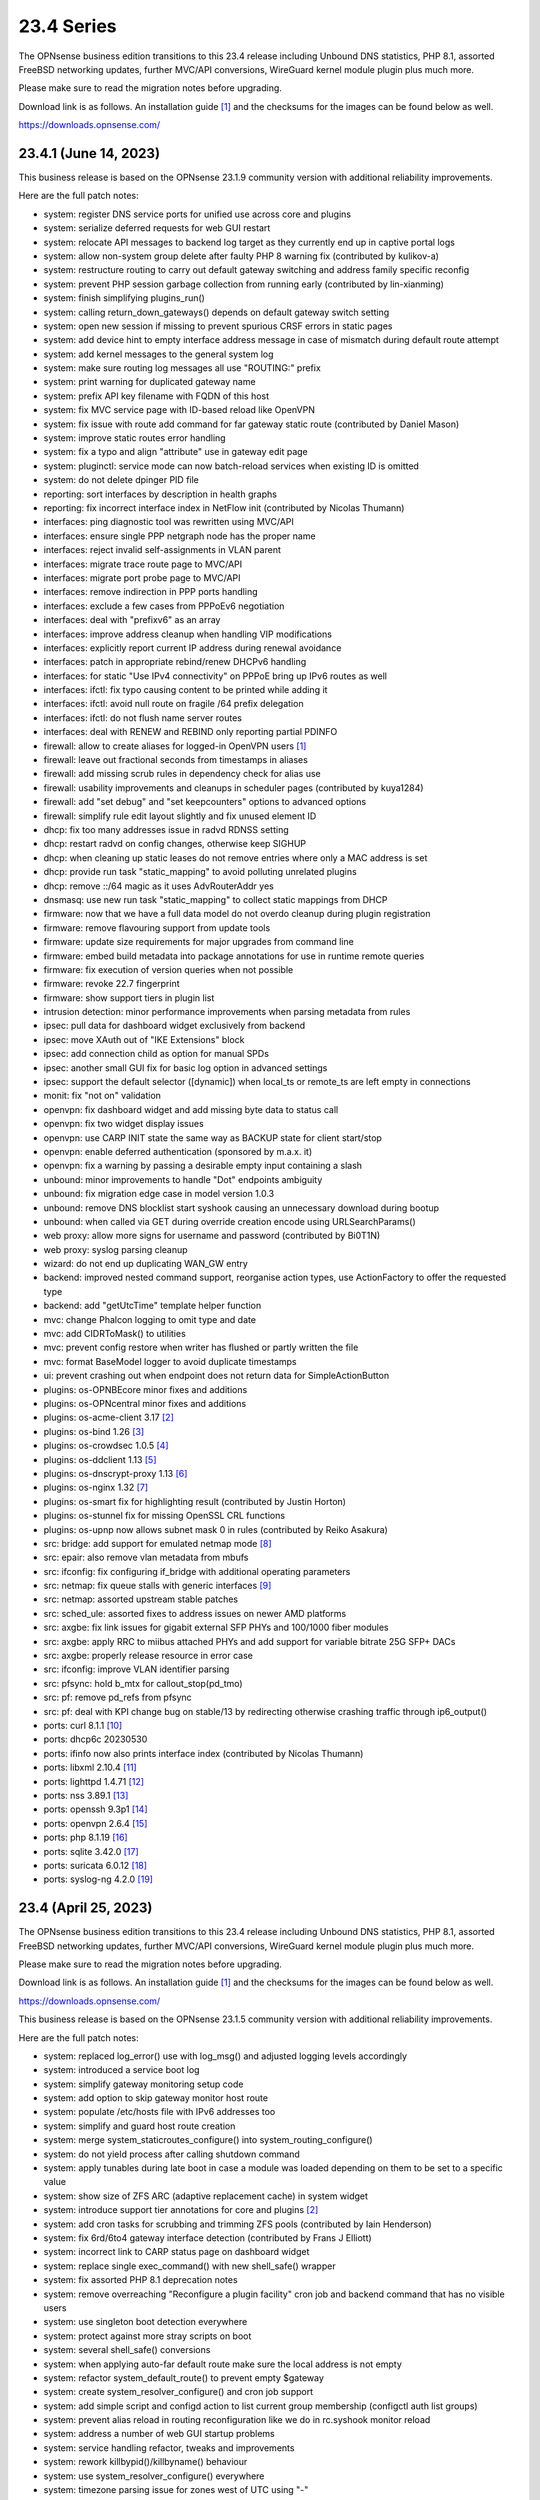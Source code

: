 ===========================================================================================
23.4  Series
===========================================================================================


The OPNsense business edition transitions to this 23.4 release including
Unbound DNS statistics, PHP 8.1, assorted FreeBSD networking updates,
further MVC/API conversions, WireGuard kernel module plugin plus much more.

Please make sure to read the migration notes before upgrading.

Download link is as follows.  An installation guide `[1] <https://docs.opnsense.org/manual/install.html>`__  and the checksums for
the images can be found below as well.

https://downloads.opnsense.com/


--------------------------------------------------------------------------
23.4.1 (June 14, 2023)
--------------------------------------------------------------------------

This business release is based on the OPNsense 23.1.9 community version
with additional reliability improvements.

Here are the full patch notes:

* system: register DNS service ports for unified use across core and plugins
* system: serialize deferred requests for web GUI restart
* system: relocate API messages to backend log target as they currently end up in captive portal logs
* system: allow non-system group delete after faulty PHP 8 warning fix (contributed by kulikov-a)
* system: restructure routing to carry out default gateway switching and address family specific reconfig
* system: prevent PHP session garbage collection from running early (contributed by lin-xianming)
* system: finish simplifying plugins_run()
* system: calling return_down_gateways() depends on default gateway switch setting
* system: open new session if missing to prevent spurious CRSF errors in static pages
* system: add device hint to empty interface address message in case of mismatch during default route attempt
* system: add kernel messages to the general system log
* system: make sure routing log messages all use "ROUTING:" prefix
* system: print warning for duplicated gateway name
* system: prefix API key filename with FQDN of this host
* system: fix MVC service page with ID-based reload like OpenVPN
* system: fix issue with route add command for far gateway static route (contributed by Daniel Mason)
* system: improve static routes error handling
* system: fix a typo and align "attribute" use in gateway edit page
* system: pluginctl: service mode can now batch-reload services when existing ID is omitted
* system: do not delete dpinger PID file
* reporting: sort interfaces by description in health graphs
* reporting: fix incorrect interface index in NetFlow init (contributed by Nicolas Thumann)
* interfaces: ping diagnostic tool was rewritten using MVC/API
* interfaces: ensure single PPP netgraph node has the proper name
* interfaces: reject invalid self-assignments in VLAN parent
* interfaces: migrate trace route page to MVC/API
* interfaces: migrate port probe page to MVC/API
* interfaces: remove indirection in PPP ports handling
* interfaces: exclude a few cases from PPPoEv6 negotiation
* interfaces: deal with "prefixv6" as an array
* interfaces: improve address cleanup when handling VIP modifications
* interfaces: explicitly report current IP address during renewal avoidance
* interfaces: patch in appropriate rebind/renew DHCPv6 handling
* interfaces: for static "Use IPv4 connectivity" on PPPoE bring up IPv6 routes as well
* interfaces: ifctl: fix typo causing content to be printed while adding it
* interfaces: ifctl: avoid null route on fragile /64 prefix delegation
* interfaces: ifctl: do not flush name server routes
* interfaces: deal with RENEW and REBIND only reporting partial PDINFO
* firewall: allow to create aliases for logged-in OpenVPN users `[1] <https://docs.opnsense.org/manual/aliases.html#openvpn-group>`__ 
* firewall: leave out fractional seconds from timestamps in aliases
* firewall: add missing scrub rules in dependency check for alias use
* firewall: usability improvements and cleanups in scheduler pages (contributed by kuya1284)
* firewall: add "set debug" and "set keepcounters" options to advanced options
* firewall: simplify rule edit layout slightly and fix unused element ID
* dhcp: fix too many addresses issue in radvd RDNSS setting
* dhcp: restart radvd on config changes, otherwise keep SIGHUP
* dhcp: when cleaning up static leases do not remove entries where only a MAC address is set
* dhcp: provide run task "static_mapping" to avoid polluting unrelated plugins
* dhcp: remove ::/64 magic as it uses AdvRouterAddr yes
* dnsmasq: use new run task "static_mapping" to collect static mappings from DHCP
* firmware: now that we have a full data model do not overdo cleanup during plugin registration
* firmware: remove flavouring support from update tools
* firmware: update size requirements for major upgrades from command line
* firmware: embed build metadata into package annotations for use in runtime remote queries
* firmware: fix execution of version queries when not possible
* firmware: revoke 22.7 fingerprint
* firmware: show support tiers in plugin list
* intrusion detection: minor performance improvements when parsing metadata from rules
* ipsec: pull data for dashboard widget exclusively from backend
* ipsec: move XAuth out of "IKE Extensions" block
* ipsec: add connection child as option for manual SPDs
* ipsec: another small GUI fix for basic log option in advanced settings
* ipsec: support the default selector ([dynamic]) when local_ts or remote_ts are left empty in connections
* monit: fix "not on" validation
* openvpn: fix dashboard widget and add missing byte data to status call
* openvpn: fix two widget display issues
* openvpn: use CARP INIT state the same way as BACKUP state for client start/stop
* openvpn: enable deferred authentication (sponsored by m.a.x. it)
* openvpn: fix a warning by passing a desirable empty input containing a slash
* unbound: minor improvements to handle "Dot" endpoints ambiguity
* unbound: fix migration edge case in model version 1.0.3
* unbound: remove DNS blocklist start syshook causing an unnecessary download during bootup
* unbound: when called via GET during override creation encode using URLSearchParams()
* web proxy: allow more signs for username and password (contributed by Bi0T1N)
* web proxy: syslog parsing cleanup
* wizard: do not end up duplicating WAN_GW entry
* backend: improved nested command support, reorganise action types, use ActionFactory to offer the requested type
* backend: add "getUtcTime" template helper function
* mvc: change Phalcon logging to omit type and date
* mvc: add CIDRToMask() to utilities
* mvc: prevent config restore when writer has flushed or partly written the file
* mvc: format BaseModel logger to avoid duplicate timestamps
* ui: prevent crashing out when endpoint does not return data for SimpleActionButton
* plugins: os-OPNBEcore minor fixes and additions
* plugins: os-OPNcentral minor fixes and additions
* plugins: os-acme-client 3.17 `[2] <https://github.com/opnsense/plugins/blob/stable/23.1/security/acme-client/pkg-descr>`__ 
* plugins: os-bind 1.26 `[3] <https://github.com/opnsense/plugins/blob/stable/23.1/dns/bind/pkg-descr>`__ 
* plugins: os-crowdsec 1.0.5 `[4] <https://github.com/opnsense/plugins/blob/stable/23.1/security/crowdsec/pkg-descr>`__ 
* plugins: os-ddclient 1.13 `[5] <https://github.com/opnsense/plugins/blob/stable/23.1/dns/ddclient/pkg-descr>`__ 
* plugins: os-dnscrypt-proxy 1.13 `[6] <https://github.com/opnsense/plugins/blob/stable/23.1/dns/dnscrypt-proxy/pkg-descr>`__ 
* plugins: os-nginx 1.32 `[7] <https://github.com/opnsense/plugins/blob/stable/23.1/www/nginx/pkg-descr>`__ 
* plugins: os-smart fix for highlighting result (contributed by Justin Horton)
* plugins: os-stunnel fix for missing OpenSSL CRL functions
* plugins: os-upnp now allows subnet mask 0 in rules (contributed by Reiko Asakura)
* src: bridge: add support for emulated netmap mode `[8] <https://github.com/opnsense/src/commit/eebd4b140f>`__ 
* src: epair: also remove vlan metadata from mbufs
* src: ifconfig: fix configuring if_bridge with additional operating parameters
* src: netmap: fix queue stalls with generic interfaces `[9] <https://github.com/opnsense/src/commit/cc92d78fa5>`__ 
* src: netmap: assorted upstream stable patches
* src: sched_ule: assorted fixes to address issues on newer AMD platforms
* src: axgbe: fix link issues for gigabit external SFP PHYs and 100/1000 fiber modules
* src: axgbe: apply RRC to miibus attached PHYs and add support for variable bitrate 25G SFP+ DACs
* src: axgbe: properly release resource in error case
* src: ifconfig: improve VLAN identifier parsing
* src: pfsync: hold b_mtx for callout_stop(pd_tmo)
* src: pf: remove pd_refs from pfsync
* src: pf: deal with KPI change bug on stable/13 by redirecting otherwise crashing traffic through ip6_output()
* ports: curl 8.1.1 `[10] <https://curl.se/changes.html#8_1_1>`__ 
* ports: dhcp6c 20230530
* ports: ifinfo now also prints interface index (contributed by Nicolas Thumann)
* ports: libxml 2.10.4 `[11] <http://www.xmlsoft.org/news.html>`__ 
* ports: lighttpd 1.4.71 `[12] <https://www.lighttpd.net/2023/5/27/1.4.71/>`__ 
* ports: nss 3.89.1 `[13] <https://firefox-source-docs.mozilla.org/security/nss/releases/nss_3_89_1.html>`__ 
* ports: openssh 9.3p1 `[14] <https://www.openssh.com/txt/release-9.3>`__ 
* ports: openvpn 2.6.4 `[15] <https://community.openvpn.net/openvpn/wiki/ChangesInOpenvpn26#Changesin2.6.4>`__ 
* ports: php 8.1.19 `[16] <https://www.php.net/ChangeLog-8.php#8.1.19>`__ 
* ports: sqlite 3.42.0 `[17] <https://sqlite.org/releaselog/3_42_0.html>`__ 
* ports: suricata 6.0.12 `[18] <https://suricata.io/2023/05/09/suricata-6-0-12-released/>`__ 
* ports: syslog-ng 4.2.0 `[19] <https://github.com/syslog-ng/syslog-ng/releases/tag/syslog-ng-4.2.0>`__ 


--------------------------------------------------------------------------
23.4 (April 25, 2023)
--------------------------------------------------------------------------

The OPNsense business edition transitions to this 23.4 release including
Unbound DNS statistics, PHP 8.1, assorted FreeBSD networking updates,
further MVC/API conversions, WireGuard kernel module plugin plus much more.

Please make sure to read the migration notes before upgrading.

Download link is as follows.  An installation guide `[1] <https://docs.opnsense.org/manual/install.html>`__  and the checksums for
the images can be found below as well.

https://downloads.opnsense.com/

This business release is based on the OPNsense 23.1.5 community version
with additional reliability improvements.

Here are the full patch notes:

* system: replaced log_error() use with log_msg() and adjusted logging levels accordingly
* system: introduced a service boot log
* system: simplify gateway monitoring setup code
* system: add option to skip gateway monitor host route
* system: populate /etc/hosts file with IPv6 addresses too
* system: simplify and guard host route creation
* system: merge system_staticroutes_configure() into system_routing_configure()
* system: do not yield process after calling shutdown command
* system: apply tunables during late boot in case a module was loaded depending on them to be set to a specific value
* system: show size of ZFS ARC (adaptive replacement cache) in system widget
* system: introduce support tier annotations for core and plugins `[2] <https://docs.opnsense.org/support.html>`__ 
* system: add cron tasks for scrubbing and trimming ZFS pools (contributed by Iain Henderson)
* system: fix 6rd/6to4 gateway interface detection (contributed by Frans J Elliott)
* system: incorrect link to CARP status page on dashboard widget
* system: replace single exec_command() with new shell_safe() wrapper
* system: fix assorted PHP 8.1 deprecation notes
* system: remove overreaching "Reconfigure a plugin facility" cron job and backend command that has no visible users
* system: use singleton boot detection everywhere
* system: protect against more stray scripts on boot
* system: several shell_safe() conversions
* system: when applying auto-far default route make sure the local address is not empty
* system: refactor system_default_route() to prevent empty $gateway
* system: create system_resolver_configure() and cron job support
* system: add simple script and configd action to list current group membership (configctl auth list groups)
* system: prevent alias reload in routing reconfiguration like we do in rc.syshook monitor reload
* system: address a number of web GUI startup problems
* system: service handling refactor, tweaks and improvements
* system: rework killbypid()/killbyname() behaviour
* system: use system_resolver_configure() everywhere
* system: timezone parsing issue for zones west of UTC using "-"
* system: migrate services page and widget to MVC/API
* system: move web GUI service definition to correct file
* system: add service_by_filter() service search extension
* system: pin down the auto-far gateway selection and routing log adjustments
* system: prevent applying tunables which are already set
* system: use data attribute to find existing rows in service widget to avoid special character issues (contributed by Alexander O'Mara)
* system: handle empty DNS server gateway (contributed by Nicolas Thumann)
* system: remove /31 subnet restriction in wizard
* reporting: add Unbound DNS statistics frontend including client drill-down
* reporting: make all status mapping colors configurable for themes in the Unbound DNS page
* reporting: simplify state collection for system-states.rrd
* reporting: translate invalid interface name characters for NetFlow/Netgraph use
* interfaces: heavy cleanup of the wireless device integration
* interfaces: use 802.1ad protocol for stacked VLAN parent (QinQ)
* interfaces: GIF and GRE now support subnet-based IPv6 configurations instead of always falling back to a point-to-point (/128) setup
* interfaces: GIF and GRE now disable IPv6 on IPv4 tunnels (contributed by Maurice Walker)
* interfaces: add isolated PPPoEv6 mode to selectively enable IPv6 CP negotiation and turn it off when no IPv6 mode is set
* interfaces: add support for SLAAC WAN interfaces without DHCPv6 (contributed by Maurice Walker)
* interfaces: register LAGG, PPP, VLAN and wireless devices as plugins
* interfaces: simplified get_real_interface() function
* interfaces: removed obsolete "defaultgw" files
* interfaces: simplified rc.linkup script
* interfaces: improve IP address cache behaviour in rc.newwanip(v6) scripts
* interfaces: converted virtual IPs to MVC/API
* interfaces: add MAC filtering to packet capture
* interfaces: convert ARP/NDP pages to server-side searchable variant
* interfaces: create null route for DHCPv6 delegated prefix
* interfaces: tighten the concept of hardware interfaces and pull supported plugin devices into assignments page automatically
* interfaces: make description field show for all types of VIP (contributed by FingerlessGloves)
* interfaces: protect against empty GIF host route
* interfaces: fix parsing of device names with a dot in packet capture
* interfaces: force newip calls through DHCP/PPP/OVPN on IPv4
* interfaces: force newip calls through DHCP/PPP on IPv6
* interfaces: fix an issue with a batch killbyname() in static ARP case
* interfaces: make sure output buffering is disabled when downloading a packet capture
* interfaces: lock gateway save button while the request is being processed
* interfaces: fix IP alias with VHID validation issue
* interfaces: allow to set PCP value on IPv4 DHCP traffic to address recent Orange FR changes
* firewall: remove deprecated "Dynamic state reset" mechanic
* firewall: invalidate port forward rule entry when no target is specified
* firewall: hide deprecated source OS rule setting under advanced
* firewall: add group option to prevent grouping in interfaces menu
* firewall: safeguard against missing name from the alias API call
* firewall: prevent possible infinite loop in alias parsing (contributed by kulikov-a)
* firewall: do not calculate local port range for alias (contributed by kulikov-a)
* firewall: update validation of alias names to be slightly more restrictive
* firewall: safeguard download_geolite() and log errors
* firewall: fix NAT dropdowns ignoring VIPs
* firewall: show all applicable floating rules when inspecting interface rules
* firewall: prevent networks from being sent to DNS resolver in update_tables.py
* firewall: fix mismatch of options in new automatic listing of floating rules in interface rules
* firewall: refactor alias update scripts
* firewall: fix progress bar default value (contributed by Nicolas Thumann)
* captive portal: enforce a database repair during operation if necessary
* captive portal: remove mod_evasion use which was discontinued by lighttpd
* dhcp: several plumbing improvements in service handling
* dhcp: add missing double quotes in hostname handling
* dnsmasq: add dns_forward_max, cache_size and local_ttl options to GUI (contributed by Dr. Uwe Meyer-Gruhl)
* dnsmasq: remove now unused host configuration and refactor
* firmware: move single-call function to reporter page
* firmware: responsiveness fix (contributed by kulikov-a)
* firmware: move settings handling to full-fledged model
* firmware: add advanced/help toggles, cancel button, subscription errors
* firmware: deal with subscription preset in factory reset
* intrusion detection: keep grid to prevent widgets being removed
* intrusion detection: reload grid after log drop (contributed by kulikov-a)
* intrusion detection: add verbose logging mode selector
* ipsec: disable charon.install_routes completely in case upstream would implement it for FreeBSD later on
* ipsec: move user PSK (pre-shared key) and static PSK items to new MVC/API implementation
* ipsec: migrate existing configuration from ipsec.conf to swanctl.conf
* ipsec: add a new independent connections MVC/API component to manage IPsec in a layout matching swanctl.conf syntax more closely
* ipsec: rewrote lease status page in MVC/API
* ipsec: add configurable "unique" setting to phase 1
* ipsec: missing correct phase 1 to collect "Network List" option
* ipsec: missing a bracket for aggressive mode selection
* ipsec: mute a spurious boot warning
* ipsec: myid may be be optional
* ipsec: allow "@" character in eap_id fields for new connections
* ipsec: missing remapping pool UUID to name for new connections
* ipsec: change status column sizing and hide local/remote auth by default
* ipsec: fix username parsing in lease status
* ipsec: refactor widget to use new data format
* ipsec: migrate duplicated cron job
* ipsec: faulty unique constraint in pre-shared keys
* ipsec: fix eap_id placement for eap-mschapv2
* ipsec: reqid should not be provided on mobile sessions
* ipsec: validate pool names on connections page
* ipsec: add connection data to XMLRPC sync
* ipsec: "Dynamic gateway" (rightallowany) option should be translated to 0.0.0.0/0,::/0
* ipsec: "Allow any remote gateway to connect" should suffix all in order to connect to the other end
* ipsec: store proper log values in advanced settings
* ipsec: add a routing hook and execute it for all VTI devices during reconfiguration
* ipsec: replace status call with portable alternative
* monit: support start timeout setting (contributed by spoutin)
* monit: add permanent include statement for custom configuration files (contributed by codiflow)
* network time: remove "disable monitor" to get rid of log warnings (contributed by Dr. Uwe Meyer-Gruhl)
* openvpn: add unique daemon name to each instance
* openvpn: replace authentication handler to prepare for upcoming OpenVPN 2.6 with deferred authentication
* openvpn: rename -cipher option to --data-ciphers-fallback and adjust GUI accordingly
* openvpn: add ovpn_status.py script and configd action to fetch connected clients
* openvpn: reintroduce "cipher" keyword for older clients
* openvpn: fix client output for widget (contributed by kulikov-a)
* openvpn: migrate connection status page and widget to MVC/API
* openvpn: fix typo in widget missing virtual address display
* unbound: add statistics database backend
* unbound: add exact domain blocking
* unbound: simplify logger logic for required queries
* unbound: add SafeSearch option to blocklists
* unbound: match white/blocklist action exactly from reporting page
* unbound: always prioritize whitelists over blocklists
* unbound: various UX improvements in reporting page
* unbound: add serve-expired, log-servfail, log-local-actions and val-log-level advanced settings
* unbound: drop unnecessary index from reporting database and other optimizations to lower CPU usage
* unbound: add HTTPS record type to reporting
* unbound: remember reporting page logarithmic setting
* unbound: wait for pipe in logger (contributed by kulikov-a)
* unbound: fix typo in logger and create a pipe early in dnsbl_module.py (contributed by kulikov-a)
* unbound: fix type cast to prevent unnecessary updateBlocklist action
* unbound: add missing blocklist
* unbound: adhere to restart logic during hosts configure and wait for service to start
* unbound: add infra-keep-probing advanced option
* unbound: lowercase domain for case insensitive search in blocklists
* unbound: replace status call with portable alternative
* unbound: bring back missing advanced page ACL entry
* unbound: implement wildcard blocking and refactor DNSBL module
* unbound: account for CNAME redirection in DNSBL module
* unbound: prevent logging SERVFAIL twice in DNSBL module
* unbound: allow scripts to extend blocklist functionality
* unbound: translate empty values to empty strings in DNSBL module
* mvc: call plugins_interfaces() optionally on service reconfigure
* mvc: match UUID for multiple values (contributed by kulikov-a)
* mvc: convert setBase() to an upsert operation
* mvc: add TextField tests (contributed by agh1467)
* mvc: implement required getRealInterface() variant
* mvc: fix PHP warnings and dance around null/0.0.0 ambiguity in migration code
* mvc: add MaskPerItem toggle to allow regex validation per entry in CSVListField
* mvc: add strict option to NetworkField
* ui: assorted improvements in bootgrid and form controls
* ui: switch to pure JSON data in bootgrids
* ui: solve deprecation in PHP via html_safe() wrapper
* ui: add a fail() handler to disable action button spinner
* wizard: unbound hardened DNSSEC setting moved
* plugins: os-OPNBEcore 1.1
* plugins: os OPNcentral 1.0.6
* plugins: os-acme-client 3.16 `[3] <https://github.com/opnsense/plugins/blob/stable/23.1/security/acme-client/pkg-descr>`__ 
* plugins: os-api-backup 1.1 `[4] <https://github.com/opnsense/plugins/blob/stable/23.1/sysutils/api-backup/pkg-descr>`__ 
* plugins: os-bind 1.25 `[5] <https://github.com/opnsense/plugins/blob/stable/23.1/dns/bind/pkg-descr>`__ 
* plugins: os-crowdsec 1.0.2 `[6] <https://github.com/opnsense/plugins/blob/stable/23.1/security/crowdsec/pkg-descr>`__ 
* plugins: os-ddclient 1.11 `[7] <https://github.com/opnsense/plugins/blob/stable/23.1/dns/ddclient/pkg-descr>`__ 
* plugins: os-freeradius 1.9.22 `[8] <https://github.com/opnsense/plugins/blob/stable/23.1/net/freeradius/pkg-descr>`__ 
* plugins: os-frr 1.33 `[9] <https://github.com/opnsense/plugins/blob/stable/23.1/net/frr/pkg-descr>`__ 
* plugins: os-haproxy 4.1 `[10] <https://github.com/opnsense/plugins/blob/stable/23.1/net/haproxy/pkg-descr>`__ 
* plugins: os-openconnect 1.4.4 `[11] <https://github.com/opnsense/plugins/blob/stable/23.1/security/openconnect/pkg-descr>`__ 
* plugins: os-puppet-agent 1.1 `[12] <https://github.com/opnsense/plugins/blob/stable/23.1/sysutils/puppet-agent/pkg-descr>`__ 
* plugins: os-qemu-guest-agent 1.2 `[13] <https://github.com/opnsense/plugins/blob/stable/23.1/emulators/qemu-guest-agent/pkg-descr>`__ 
* plugins: os-rfc2136 1.8 `[14] <https://github.com/opnsense/plugins/blob/stable/23.1/dns/rfc2136/pkg-descr>`__ 
* plugins: os-sslh 1.0 `[15] <https://github.com/opnsense/plugins/blob/stable/23.1/net/sslh/pkg-descr>`__  (contributed by agh1467)
* plugins: os-theme-cicada 1.34 (contributed by Team Rebellion)
* plugins: os-theme-tukan 1.27 (contributed by Team Rebellion)
* plugins: os-theme-vicuna 1.45 (contributed by Team Rebellion)
* plugins: os-upnp 1.5 `[16] <https://github.com/opnsense/plugins/blob/stable/23.1/net/upnp/pkg-descr>`__ 
* plugins: os-wireguard switches to kernel module with a separate os-wireguard-go variant available for installation to keep the old behaviour
* src: assorted FreeBSD 13 stable fixes for e.g. bpf, bridge, bsdinstall ifconfig, iflib, ipfw, ipsec, lagg, netmap, pf, route and vlan components
* src: ipsec: clear pad bytes in PF_KEY messages
* src: fib_algo: set vnet when destroying algo instance
* src: if_ipsec: handle situations where there are no policy or SADB entry for if
* src: if_ipsec: protect against user supplying unknown address family
* src: if_me: use dedicated network privilege
* src: vxlan: add support for socket ioctls SIOC[SG]TUNFIB
* src: introduce and use the NET_EPOCH_DRAIN_CALLBACKS() macro
* src: iflib: Add null check to iflib_stop()
* src: pfctl: rule.label is a two-dimensional array
* src: pf: fix syncookies in conjunction with tcp fast port reuse
* src: pf: fix panic on deferred packets
* src: ipfw: Add missing 'va' code point name
* src: netmap: try to count packet drops in emulated mode
* src: netmap: fix a queue length check in the generic port rx path
* src: netmap: tell the compiler to avoid reloading ring indices
* src: pfsync: support deferring IPv6 packets
* src: pfsync: add missing bucket lock
* src: pfsync: ensure 'error' is always initialised
* src: pfsync: fix pfsync_undefer_state() locking
* src: pfsync: add missing unlock in pfsync_defer_tmo()
* src: epair: merged assorted fixes
* ports: curl 7.88.1 `[17] <https://curl.se/changes.html#7_88_1>`__ 
* ports: dnsmasq 2.89 `[18] <https://www.thekelleys.org.uk/dnsmasq/CHANGELOG>`__ 
* ports: dpinger 3.3 `[19] <https://github.com/dennypage/dpinger/releases/tag/v3.3>`__ 
* ports: filterlog 0.7 fixes unknown TCP option print
* ports: lighttpd 1.4.69 `[20] <https://www.lighttpd.net/2023/2/10/1.4.69/>`__ 
* ports: monit 5.33.0 `[21] <https://mmonit.com/monit/changes/>`__ 
* ports: nss 3.89 `[22] <https://firefox-source-docs.mozilla.org/security/nss/releases/nss_3_89.html>`__ 
* ports: openldap 2.6.4 `[23] <https://www.openldap.org/software/release/changes.html>`__ 
* ports: openssh 9.2p1 `[24] <https://www.openssh.com/txt/release-9.2>`__ 
* ports: openssl fix for CVE-2023-0464
* ports: phalcon 5.2.1 `[25] <https://github.com/phalcon/cphalcon/releases/tag/v5.2.1>`__ 
* ports: php 8.1.17 `[26] <https://www.php.net/ChangeLog-8.php#8.1.17>`__ 
* ports: phpseclib 3.0.19 `[27] <https://github.com/phpseclib/phpseclib/releases/tag/3.0.19>`__ 
* ports: py-vici 5.9.10
* ports: radvd fix for SIGHUP behaviour
* ports: sqlite 3.41.0 `[28] <https://sqlite.org/releaselog/3_41_0.html>`__ 
* ports: squid 5.8 `[29] <http://www.squid-cache.org/Versions/v5/squid-5.8-RELEASENOTES.html>`__ 
* ports: strongswan 5.9.10 `[30] <https://github.com/strongswan/strongswan/releases/tag/5.9.10>`__ 
* ports: sudo 1.9.13p3 `[31] <https://www.sudo.ws/stable.html#1.9.13p3>`__ 

Migration notes, known issues and limitations:

* StrongSwan IPsec configuration now uses the preferred swanctl.conf instead of the deprecated ipsec.conf which could lead to connectivity issues in ambiguous cases.
* The new IPsec connections pages and API create an independent set of connections following the design of swanctl.conf.  Legacy tunnel settings cannot be managed from the API and are not migrated.
* Rate limiting was removed from the captive portal which was set to 250 connections by the same IP to the captive portal itself.  This can be easily replaced by a manual firewall rule with advanced options set, e.g.  "Max established" set to 250 with destination "This Firewall".


The public key for the 23.4 series is:

.. code-block::

    # -----BEGIN PUBLIC KEY-----
    # MIICIjANBgkqhkiG9w0BAQEFAAOCAg8AMIICCgKCAgEA4J0k7cPtunUYiR4vbRof
    # AiNTnkkByaWpjTeKneR/CBAaImUxpED5EnFprwM0mm4BX3Vqkf1KYQtRSawNxeXz
    # NiPT5Ykv0Vus0tYafBzIPsOCdUz/gtuJmtjih0uNvFSdwDRNE42MpX2RFeTm652H
    # fNE5Rxv23liLYdm3RNDFcM7tJEMs+zr01Lrn3McDv4OUACl3YTwFKS1BJGkBqpDI
    # gX1HsJMz934zNItrLxj6B2tDIR4oGrqowzW+1owT4+a8EoaimY48RAb8AUWezAZu
    # tQcGQ0wuZ8qy2WClYvrogsmAEUpfv1Y0YcSfpdxopOx4KyE0KEzAooRF95iFLu94
    # PODk1oPTr0N9qXn7XsLkpaufk+EpNecZSvbqrj3IWMyCLEBO60YuFpcFFI6SVJBC
    # i5OG7JVQaE8hu4CY50tMOO0M54umM8lPIOW8AuIH2PlmQWJ4tPb7j8HHnV1cM1Sf
    # Ha/EAJQlKEEyj4hbzSb6aKATv++qvh4jwgADsTsDtbCrtxrcBV7i+iLUM7DdxrPZ
    # QnLELdJPjyFxtClzi4Tf1svrF5K6NGd/nJQ1pLSkM64dKPA0iTiMMzjQMHnN8++G
    # UdhRzswRZ/BtB8ha1ZRRvnEHe+tcEtsXFZZSTgcR60lXlZzPY/0h+xfbgOApYlqq
    # MIMJsdvZkuxYrGQ5eL2nk0UCAwEAAQ==
    # -----END PUBLIC KEY-----


.. code-block::

    # SHA256 (OPNsense-business-23.4-dvd-amd64.iso.bz2) = 7136d0d78e643b59bbee8866f7aa1498325bd5513af30a9ace6005aeb1638707
    # SHA256 (OPNsense-business-23.4-nano-amd64.img.bz2) = 84b4a5ede947aae38273c4b57ddea2122764508e5309d3e1bbb816128097ce35
    # SHA256 (OPNsense-business-23.4-serial-amd64.img.bz2) = 9da2a93f6ad246c2f02655a1d5468755b1af6b500ff2e1846c0506c956c8f84b
    # SHA256 (OPNsense-business-23.4-vga-amd64.img.bz2) = 982a47835be03787f0a8d408aff0e117a3a5bccd810aa510808c4804abab66c4

